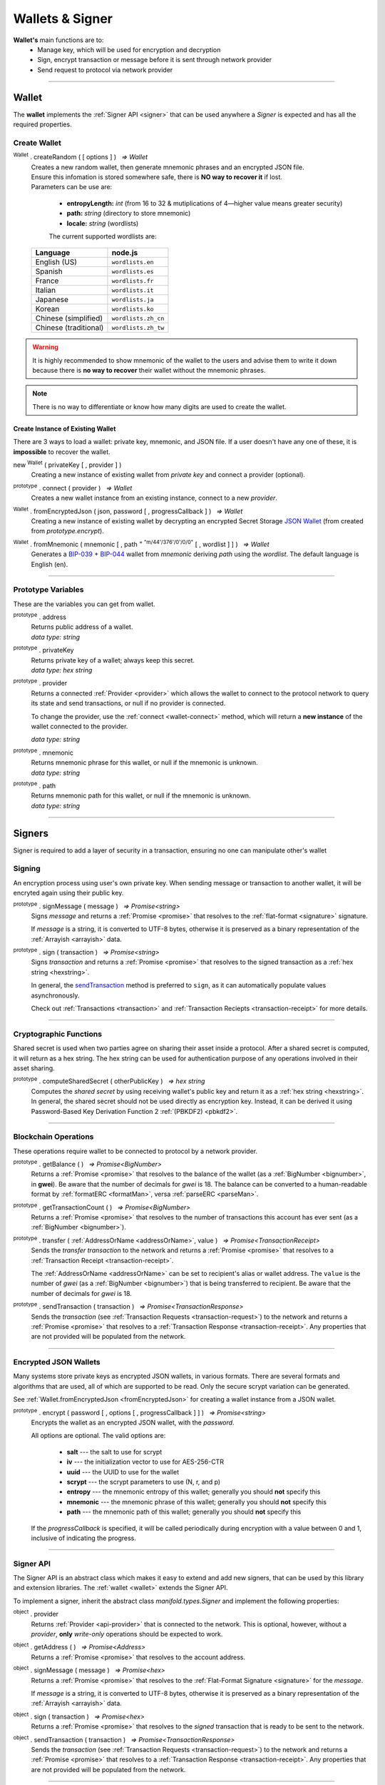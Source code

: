 .. |nbsp| unicode:: U+00A0 .. non-breaking space

.. _api-wallet:

****************
Wallets & Signer
****************

.. image:: ../docs/images/Wallet.jpg

**Wallet's** main functions are to:
 - Manage key, which will be used for encryption and decryption
 - Sign, encrypt transaction or message before it is sent through network provider
 - Send request to protocol via network provider


-----

.. _wallet:

Wallet
######

The **wallet** implements the :ref:`Signer API <signer>` that can be used anywhere a *Signer*
is expected and has all the required properties.

Create Wallet
*************

:sup:`Wallet` . createRandom ( [ options ] ) |nbsp| `=> Wallet`
    | Creates a new random wallet, then generate mnemonic phrases and an encrypted JSON file.
    | Ensure this infomation is stored somewhere safe, there is **NO way to recover it** if lost. 


    | Parameters can be use are:
    
        - **entropyLength:** *int* (from 16 to 32 & mutiplications of 4—higher value means greater security)
        - **path:** *string* (directory to store mnemonic)
        - **locale:** *string* (wordlists)

        The current supported wordlists are:

    ===================== ===========================
    Language              node.js                    
    ===================== ===========================
    English (US)          ``wordlists.en`` 
    Spanish               ``wordlists.es``  
    France                ``wordlists.fr``        
    Italian               ``wordlists.it``           
    Japanese              ``wordlists.ja``           
    Korean                ``wordlists.ko``           
    Chinese (simplified)  ``wordlists.zh_cn``        
    Chinese (traditional) ``wordlists.zh_tw``        
    ===================== ===========================

.. warning:: 
        It is highly recommended to show mnemonic of the wallet to the users and advise them to write it down
        because there is **no way to recover** their wallet without the mnemonic phrases.

.. code-block:: javascript
    :caption: *create a new wallet using randomly generated private key*

    //By default, the wallet is created by 16 hexadecimal digits private key, 
    //and will generate mnemonic using wordlists.en
    let randomWallet = manifold.Wallet.createRandom();
    console.log("Address:", randomWallet.address);

    //expected result:
    //a random string, it will look something like this
    //manifold1duct5rv3wan3vpdk3ms6kgn0j8h905kqvccw4r

.. code-block:: javascript
    :caption: *create a new wallet randomly with specified private key length*

    // Create a wallet using 24 hexadecimal digits
    let randomWallet = manifold.Wallet.createRandom({
        entropyLength: 24
    });
    console.log("Address:", randomWallet.hexAddress);
    //expected result:
    //a random hexstring, it will looks something like this
    //0xd450137C0b463260F7Ef77177288De3976078129

.. code-block:: javascript
    :caption: *create a new wallet randomly and generate mnemonic using different wordlist*

    // Create a wallet and generate mnemonic using wordlists.zh
    let randomWallet = manifold.Wallet.createRandom({
        locale: manifold.wordlists.zh
    });
    console.log("Mnemonic:", randomWallet.mnemonic);
    //expected result:
    //Mnemonic: "followed by 12 random Chinese words"

.. note:: There is no way to differentiate or know how many digits are used to create the wallet.

Create Instance of Existing Wallet
==================================

There are 3 ways to load a wallet: private key, mnemonic, and JSON file. If a user doesn't have any
one of these, it is **impossible** to recover the wallet.

new :sup:`Wallet` ( privateKey [ , provider ] )
    Creating a new instance of existing wallet from *private key* and connect a provider (optional).

.. code-block:: javascript
    :caption: *load wallet using private key and connect to provider*

    //connect wallet to localnet
    let privateKey = "0x0123456789abcdef0123456789abcdef0123456789abcdef0123456789abcdef";
    let networkProvider = manifold.getDefaultProvider("localnet");
    let walletWithProvider = new manifold.Wallet(privateKey, provider);

.. _wallet-connect:

:sup:`prototype` . connect ( provider ) |nbsp| `=> Wallet`
    Creates a new wallet instance from an existing instance, connect to a new *provider*.

.. code-block:: javascript
    :caption: *load wallet using private key and connect to provider*

    //load wallet using private key
    let privateKey = "0x0123456789abcdef0123456789abcdef0123456789abcdef0123456789abcdef";
    let wallet = new manifold.Wallet(privateKey);

    // Connect the wallet to localnet
    let networkProvider = manifold.getDefaultProvider("localnet");
    wallet.connect(provider);

.. _fromEncryptedJson:

:sup:`Wallet` . fromEncryptedJson ( json, password [ , progressCallback ] ) |nbsp| `=> Wallet`
    Creating a new instance of existing wallet by decrypting an encrypted Secret Storage `JSON Wallet`_ (from created from *prototype.encrypt*).

.. code-block:: javascript
    :caption: *load wallet using an encrypted JSON*

    let data = {
        address: "manifold1x7tp9tt7mu0jm6qdmljgntvzzp53lrtndr7h8x",
        id: "0a462eb4-939d-4d05-acb1-f7827f758e3c",
        version: 3,
        Crypto: {
            cipher: "aes-128-ctr",
            cipherparams: {
                iv: "ff1e5fd9e71497a11e2923e7a2496bb9"
            },
            ciphertext: "6caeb28cf0687c9c84d5f02dab1afe3f27fb85483f90538ca59d299c5f2d426f",
            kdf: "scrypt",
            kdfparams: {
                salt: "8e8462bc7808066ba66d85fb85111906665b04b2320b5e7ac615d81e4f0641b5",
                n: 131072,
                dklen: 32,
                p: 1,
                r: 8
            },
            mac: "b7927c99583d62ec2426220fc5b65872aa89183227def48fd7b150b566c12142"
        },
        x-manifold: {
            client: "manifold-sdk",
            filename: "UTC--2019-07-25T16-24-39.0Z--manifold1x7tp9tt7mu0jm6qdmljgntvzzp53lrtndr7h8x",
            mnemonicCounter: "0de98c10a68756d8d7c51f4460f9d2cb",
            mnemonicCiphertext: "a31bb80eecb99a44eddbb53897e74f38",
            path: "m/44'/376'/0'/0/0",
            version: "0.1"
        }
    };

    let json = JSON.stringify(data);
    let password = "any strong password";

    manifold.Wallet.fromEncryptedJson(json, password).then((wallet) => {
        console.log("Wallet: " + wallet.address);
        // expected result:
        // manifold1x7tp9tt7mu0jm6qdmljgntvzzp53lrtndr7h8x
    });


:sup:`Wallet` . fromMnemonic ( mnemonic [ , path :sup:`= "m/44'/376'/0'/0/0"` [ , wordlist ] ] ) |nbsp| `=> Wallet`
    Generates a `BIP-039`_ + `BIP-044`_ wallet from *mnemonic* deriving *path* using
    the *wordlist*. The default language is English (en).

.. code-block:: javascript
    :caption: *load a wallet using mnemonic phrase*

    let mnemonic = "legal grain canyon open antenna flame destroy nature fall pistol mushroom stay";
    let mnemonicWallet = manifold.Wallet.fromMnemonic(mnemonic);
    console.log("mnemonicWallet: " + mnemonicWallet.address);
    // expected result:
    // mnemonicWallet: manifold1x7tp9tt7mu0jm6qdmljgntvzzp53lrtndr7h8x

    // Load the second account from a mnemonic
    let path = "m/44'/376'/1'/0/0";
    let secondMnemonicWallet = manifold.Wallet.fromMnemonic(mnemonic, path);
    console.log("secondMnemonicWallet: " + secondMnemonicWallet.address);
    // expected result:
    // secondMnemonicWallet: manifold1lgz72w89amz76vrnl3mgfj4p9jls7eggts0pag

    // Load using a non-english locale wordlist (the path "null" will use the default)
    let zhMnemonic = "手 农 勾 讲 嫂 蒋 借 棚 遗 没 紫 雾";
    let zhMnemonicWallet = manifold.Wallet.fromMnemonic(zhMnemonic, null, manifold.wordlists.zh);
    console.log("zhMnemonicWallet: " + zhMnemonicWallet.address);
    // expected result:
    // zhMnemonicWallet: manifold1j4yh2gfumy8d327n0uvztg9075fjzd59vxf9ae


-----

.. _addressOrName:

Prototype Variables
*******************
These are the variables you can get from wallet.

:sup:`prototype` . address
    | Returns public address of a wallet.
    | *data type: string*

:sup:`prototype` . privateKey
    | Returns private key of a wallet; always keep this secret.
    | *data type: hex string*

:sup:`prototype` . provider
    Returns a connected :ref:`Provider <provider>` which allows the wallet to
    connect to the protocol network to query its state and send transactions, 
    or null if no provider is connected.

    To change the provider, use the :ref:`connect <wallet-connect>` method, which will return
    a **new instance** of the wallet connected to the provider.

    | *data type: string*

:sup:`prototype` . mnemonic
    | Returns mnemonic phrase for this wallet, or null if the mnemonic is unknown.
    | *data type: string*

:sup:`prototype` . path
    | Returns mnemonic path for this wallet, or null if the mnemonic is unknown.
    | *data type: string* 

-----

Signers
#######


Signer is required to add a layer of security in a transaction, ensuring no one can manipulate other's wallet 

Signing
*******
An encryption process using user's own private key. When sending message or transaction to
another wallet, it will be encryted again using their public key. 

:sup:`prototype` . signMessage ( message ) |nbsp| `=> Promise<string>`
    Signs *message* and returns a :ref:`Promise <promise>` that resolves to
    the :ref:`flat-format <signature>` signature.

    If *message* is a string, it is converted to UTF-8 bytes, otherwise it is
    preserved as a binary representation of the :ref:`Arrayish <arrayish>` data.

.. code-block:: javascript
    :caption: *sign text messages*

    let privateKey = "0xca250aeca008d36b4b4ff83709343c9e4c4ea461e5aa5fa51d57a0fe11eb045e";
    let wallet = new manifold.Wallet(privateKey);

    // Sign a text message
    return wallet.signMessage("Hello Blockchain!").then((signature) => {

        // Flat-format
        console.log(signature);
        // expected result:
        // 0xc49045d2fd3f591c86b1c35ed90315f6b42791401854c5164461946c8f5fea98
        //   0229683de3459716cd7d1e5f9502811766a5eaf9c96c64c1625aaad815cdc3741c

        // Expanded-format
        console.log(manifold.utils.splitSignature(signature));
        // expected result:
        // { 
        //     r: "0xc49045d2fd3f591c86b1c35ed90315f6b42791401854c5164461946c8f5fea98",
        //     s: "0x0229683de3459716cd7d1e5f9502811766a5eaf9c96c64c1625aaad815cdc374",
        //     v: 28,
        //     recoveryParam: 1
        // }
    });

.. code-block:: javascript
    :caption: *sign binary messages*

    let privateKey = "0xca250aeca008d36b4b4ff83709343c9e4c4ea461e5aa5fa51d57a0fe11eb045e";
    let wallet = new manifold.Wallet(privateKey);

    // The 66-character hex string MUST be converted to a 32-byte array first!
    let hash = "0x48656c6c6f20426c6f636b636861696e21";
    let binaryData = manifold.utils.arrayify(hash);

    wallet.signMessage(binaryData).then((signature) => {

        console.log(signature);
        // expected result:
        // "0xc49045d2fd3f591c86b1c35ed90315f6b42791401854c5164461946c8f5fea98
        //    0229683de3459716cd7d1e5f9502811766a5eaf9c96c64c1625aaad815cdc3741c

        let address = manifold.utils.verifyMessage(binaryData, signature);
        console.log(address);
        // expected result:
        // Should be equal to the signer's wallet address: manifold1x7tp9tt7mu0jm6qdmljgntvzzp53lrtndr7h8x
    });


:sup:`prototype` . sign ( transaction ) |nbsp| `=> Promise<string>`
    Signs *transaction* and returns a :ref:`Promise <promise>` that resolves to
    the signed transaction as a :ref:`hex string <hexstring>`.

    In general, the `sendTransaction`_ method is preferred to ``sign``, as it can automatically
    populate values asynchronously.

    Check out :ref:`Transactions <transaction>` and :ref:`Transaction Reciepts <transaction-receipt>` for more details.

.. code-block:: javascript
    :caption: *sign transactions*

    let privateKey = "0xca250aeca008d36b4b4ff83709343c9e4c4ea461e5aa5fa51d57a0fe11eb045e";
    let networkProvider = manifold.getDefaultProvider("localnet");
    let wallet = new manifold.Wallet(privateKey, provider);

    console.log(wallet.address);
    // expected result:
    // "manifold1x7tp9tt7mu0jm6qdmljgntvzzp53lrtndr7h8x"

    let amount = manifold.utils.parseMan("1.0");

    // All properties are optional, except fee
    let transaction = {
        type: "cosmos-sdk/StdTx",
        value: {
            msg: [
                {
                    type: "manifold/MsgSend",
                    value: {
                        amount: [
                            {
                                amount: amount,
                                denom: "gwei",
                            },
                        ],
                        from_address: wallet.address,
                        to_address: "manifold1j4yh2gfumy8d327n0uvztg9075fjzd59vxf9ae",
                    }
                }
            ],
            memo: "Hello Blockchain"
        },
        fee: provider.getTransactionFee("bank", "bank-send")
    };

    wallet.sign(transaction).then((signedTransaction) => {

        console.log(signedTransaction);
        // Should be Base64 encoded string

        provider.sendTransaction(signedTransaction).then((tx) => {

            console.log(tx);
            // Should be transaction response with transaction hash value

            // Query transaction receipt by transaction hash
            provider.waitForTransaction(tx.hash).then((receipt) => {

                console.log(receipt.status);
                //expected result:
                //1 (means success)
            });
        });
    });


-----

Cryptographic Functions
***********************

Shared secret is used when two parties agree on sharing their asset inside a protocol.
After a shared secret is computed, it will return as a hex string. The hex string can be used for 
authentication purpose of any operations involved in their asset sharing.

:sup:`prototype` . computeSharedSecret ( otherPublicKey ) |nbsp| `=> hex string`
    Computes the *shared secret* by using receiving wallet's public key and return it as a :ref:`hex string <hexstring>`.
    In general, the shared secret should not be used directly as encryption key. Instead, it can be derived it using 
    Password-Based Key Derivation Function 2 :ref:`(PBKDF2) <pbkdf2>`.

.. code-block:: javascript
    :caption: compute shared secret using sender's own private key and receiving wallet's public key

    let wallet = manifold.Wallet.createRandom();
    let otherWallet = manifold.Wallet.createRandom();
    console.log(wallet.computeSharedSecret(otherWallet.publicKey));
    //expected result:
    //a hex string, something like this
    //0xcdfa6c550d930fa45b9f938a96a3b76c90e1f90fed7ffd8bbcc6dbd566316e88
    
-----

Blockchain Operations
*********************

These operations require wallet to be connected to protocol by a network provider.

:sup:`prototype` . getBalance ( ) |nbsp| `=> Promise<BigNumber>`
    Returns a :ref:`Promise <promise>` that resolves to the balance of the wallet (as a :ref:`BigNumber <bignumber>`,
    in **gwei**). Be aware that the number of decimals for *gwei* is 18.
    The balance can be converted to a human-readable format by :ref:`formatERC <formatMan>`, versa :ref:`parseERC <parseMan>`.

.. code-block:: javascript
    :caption: check wallet balance

        let networkProvider = manifold.getDefaultProvider("localnet");
        let privateKey = "0x0000000000000000000000000000000000000000000000000000000000000001";
        let wallet = new manifold.Wallet(privateKey,provider);
        wallet.getBalance().then((balance)=>{
            console.log(manifold.utils.formatMan("Wallet balance: " + balance));
        });
        // Expected result
        // Wallet balance: 0.0

:sup:`prototype` . getTransactionCount ( ) |nbsp| `=> Promise<BigNumber>`
    Returns a :ref:`Promise <promise>` that resolves to the number of transactions
    this account has ever sent (as a :ref:`BigNumber <bignumber>`).

.. code-block:: javascript
    :caption: *query the network*

    // We require a provider to query the network
    let networkProvider = manifold.getDefaultProvider("localnet");

    let privateKey = "0x0123456789abcdef0123456789abcdef0123456789abcdef0123456789abcdef";
    let wallet = new manifold.Wallet(privateKey, provider);

    wallet.getBalance().then((balance) => {
        console.log("Balance: " + manifold.utils.formatMan(balance));
        //expected result:
        //Balance: 0.0
    });

    wallet.getTransactionCount().then((nonce) => {
        console.log("Transaction Count: " + manifold.utils.formatMan(nonce));
        //expected result:
        //Transaction Count: 0.0
    });

:sup:`prototype` . transfer ( :ref:`AddressOrName <addressOrName>`, value ) |nbsp| `=> Promise<TransactionReceipt>`
    Sends the *transfer transaction* to the network and returns a :ref:`Promise <promise>` that resolves to a
    :ref:`Transaction Receipt <transaction-receipt>`.

    The :ref:`AddressOrName <addressOrName>` can be set to recipient's alias or wallet address. The ``value`` is the number of *gwei*
    (as a :ref:`BigNumber <bignumber>`) that is being transferred to recipient. Be aware that the number of decimals for *gwei*
    is 18.

.. code-block:: javascript
    :caption: *transfer ERC*

    // We require a provider to send transactions
    let networkProvider = manifold.getDefaultProvider("localnet");

    let privateKey = "0x0123456789abcdef0123456789abcdef0123456789abcdef0123456789abcdef";
    let wallet = new manifold.Wallet(privateKey, provider);

    let to = "manifold1j4yh2gfumy8d327n0uvztg9075fjzd59vxf9ae";
    // ... or supports alias names
    // to: "jeansoon",

    let amount = manifold.utils.parseMan("1.0");
    // We must pass in the amount as gwei (1 ERC = 1e18 gwei), so we
    // use this convenient function to convert ERC to gwei.

    wallet.transfer(to, amount).then((receipt) => {
         console.log(receipt.status);
        //expected result:
        //1 (means success)
    });

.. _sendTransaction:

:sup:`prototype` . sendTransaction ( transaction ) |nbsp| `=> Promise<TransactionResponse>`
    Sends the *transaction* (see :ref:`Transaction Requests <transaction-request>`) to
    the network and returns a :ref:`Promise <promise>` that resolves to a
    :ref:`Transaction Response <transaction-receipt>`. Any properties that are not
    provided will be populated from the network.



-----

Encrypted JSON Wallets
**********************

Many systems store private keys as encrypted JSON wallets, in various formats. There are several
formats and algorithms that are used, all of which are supported to be read.
Only the secure scrypt variation can be generated.

See :ref:`Wallet.fromEncryptedJson <fromEncryptedJson>` for creating a
wallet instance from a JSON wallet.

:sup:`prototype` . encrypt ( password [ , options [ , progressCallback ] ] ) |nbsp| `=> Promise<string>`
    Encrypts the wallet as an encrypted JSON wallet, with the *password*.

    All options are optional. The valid options are:

        - **salt** --- the salt to use for scrypt
        - **iv** --- the initialization vector to use for AES-256-CTR
        - **uuid** --- the UUID to use for the wallet
        - **scrypt** --- the scrypt parameters to use (N, r, and p)
        - **entropy** --- the mnemonic entropy of this wallet; generally you should **not** specify this
        - **mnemonic** --- the mnemonic phrase of this wallet; generally you should **not** specify this
        - **path** --- the mnemonic path of this wallet; generally you should **not** specify this

    If the *progressCallback* is specified, it will be called periodically during
    encryption with a value between 0 and 1, inclusive of indicating the progress.


.. code-block:: javascript
    :caption: *encrypt a wallet as an encrypted JSON wallet*

    let password = "any strong password";

    function callback(progress) {
        console.log("Encrypting: " + parseInt(progress * 100) + "% complete");
    }

    return wallet.encrypt(password, callback).then((json) => {
        console.log(json);
        // expected result:
        // an encrypted wallet JSON.
        return manifold.Wallet.fromEncryptedJson(json, password).then((decryptedWallet)=>{
            console.log(decryptedWallet);
            // expected result:
            // a decrypted wallet object.
        });
    });


-----

.. _signer:

Signer API
**********

The Signer API is an abstract class which makes it easy to extend and add new signers,
that can be used by this library and extension libraries. The :ref:`wallet <wallet>`
extends the Signer API.

To implement a signer, inherit the abstract class *manifold.types.Signer* and implement
the following properties:

:sup:`object` . provider
    Returns :ref:`Provider <api-provider>` that is connected to the network. This is optional, however,
    without a *provider*, **only** *write-only* operations should be expected to work.

:sup:`object` . getAddress ( ) |nbsp| `=> Promise<Address>`
    Returns a :ref:`Promise <promise>` that resolves to the account address.

:sup:`object` . signMessage ( message ) |nbsp| `=> Promise<hex>`
    Returns a :ref:`Promise <promise>` that resolves to the :ref:`Flat-Format Signature <signature>`
    for the *message*.

    If *message* is a string, it is converted to UTF-8 bytes, otherwise it is
    preserved as a binary representation of the :ref:`Arrayish <arrayish>` data.

:sup:`object` . sign ( transaction ) |nbsp| `=> Promise<hex>`
    Returns a :ref:`Promise <promise>` that resolves to the *signed* transaction that is ready to be sent to the network.

:sup:`object` . sendTransaction ( transaction ) |nbsp| `=> Promise<TransactionResponse>`
    Sends the *transaction* (see :ref:`Transaction Requests <transaction-request>`) to
    the network and returns a :ref:`Promise <promise>` that resolves to a
    :ref:`Transaction Response <transaction-receipt>`. Any properties that are not
    provided will be populated from the network.

-----


.. _BIP-039: https://github.com/bitcoin/bips/blob/master/bip-0039.mediawiki
.. _BIP-044: https://github.com/bitcoin/bips/blob/master/bip-0044.mediawiki
.. _JSON Wallet: https://medium.com/@julien.maffre/what-is-an-ethereum-keystore-file-86c8c5917b97
.. EOF